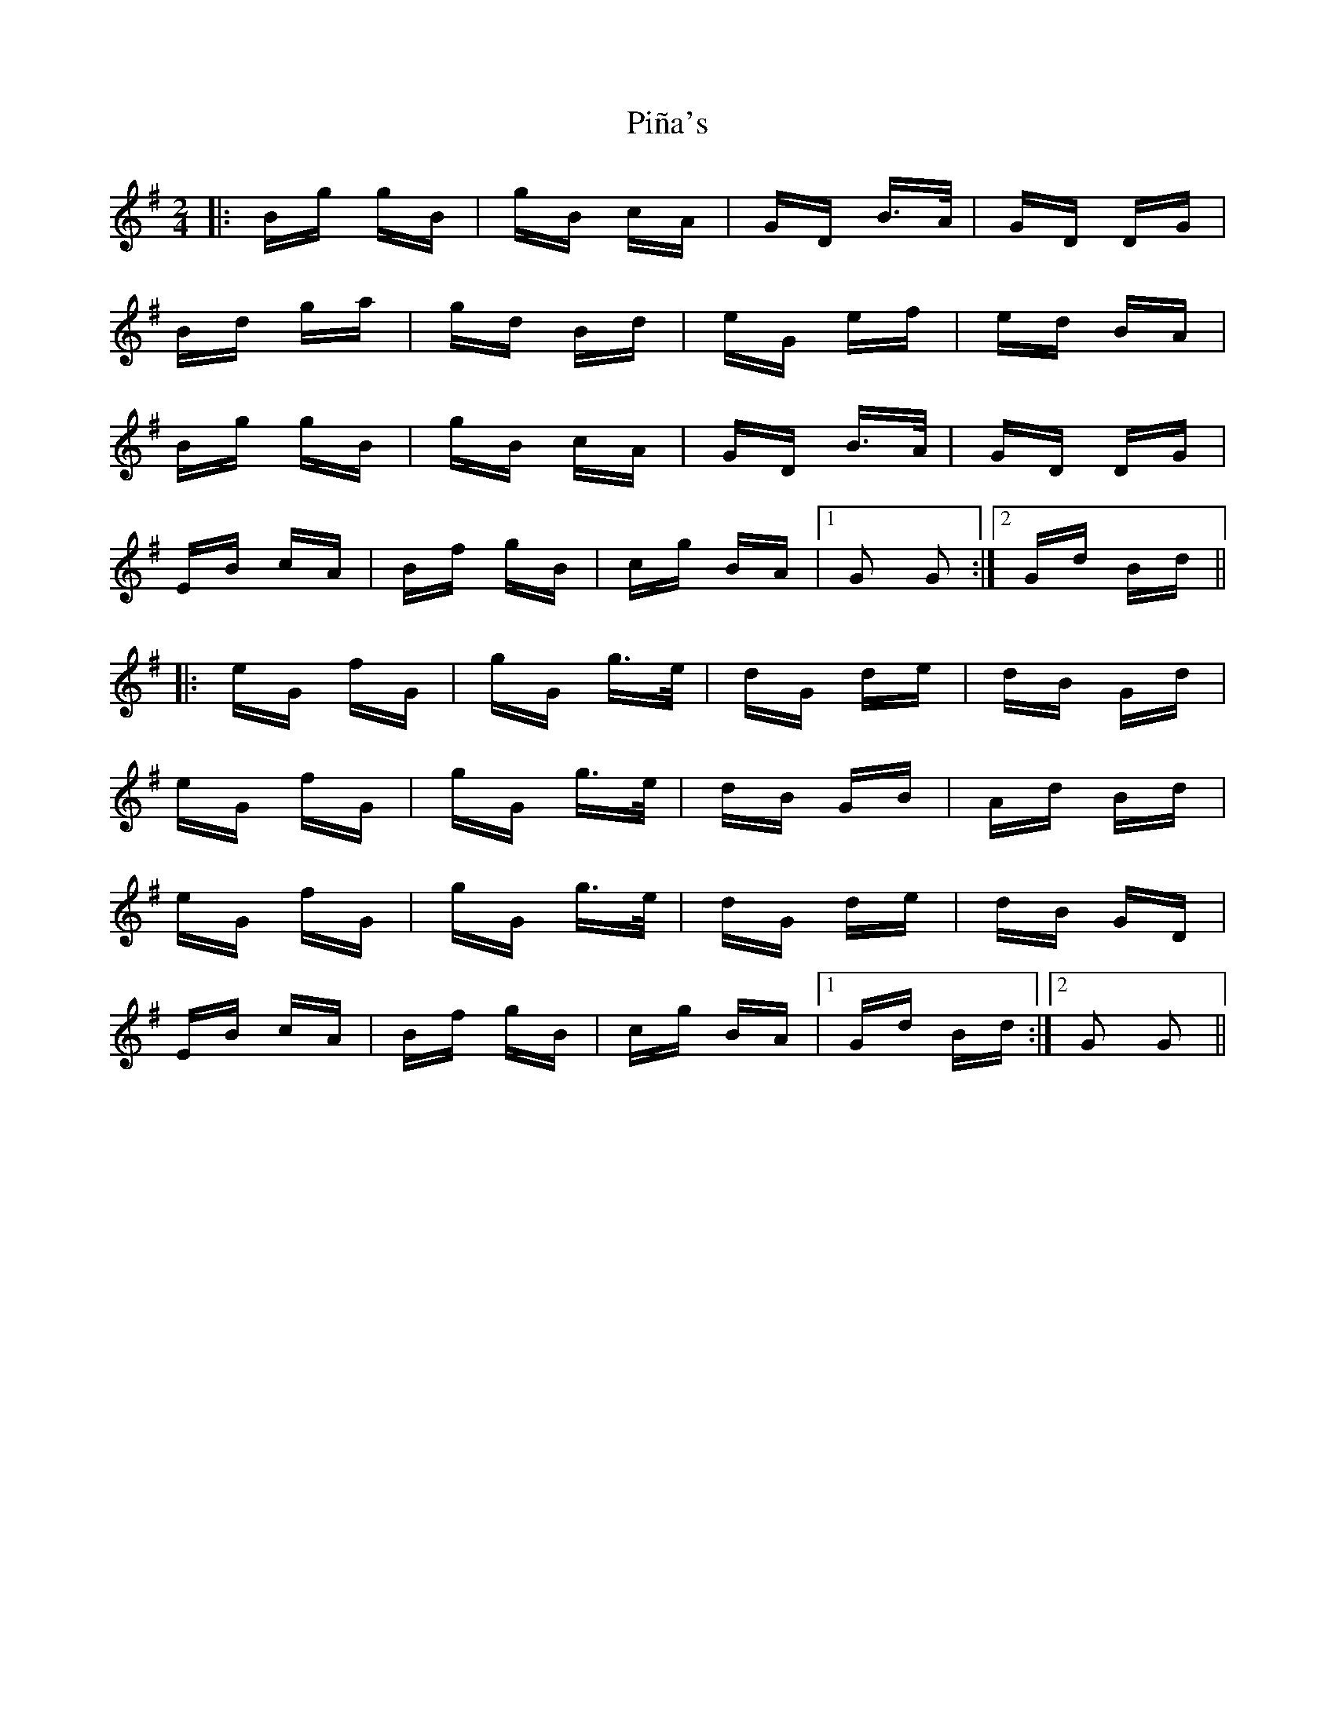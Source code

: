 X: 32334
T: Piña's
R: polka
M: 2/4
K: Gmajor
|:Bg gB|gB cA|GD B>A|GD DG|
Bd ga|gd Bd|eG ef|ed BA|
Bg gB|gB cA|GD B>A|GD DG|
EB cA|Bf gB|cg BA|1 G2 G2:|2 Gd Bd||
|:eG fG|gG g>e|dG de|dB Gd|
eG fG|gG g>e|dB GB|Ad Bd|
eG fG|gG g>e|dG de|dB GD|
EB cA|Bf gB|cg BA|1 Gd Bd:|2 G2 G2||

